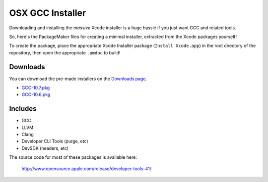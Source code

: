 OSX GCC Installer
=================

Downloading and installing the *massive* Xcode installer is a huge hassle
if you just want GCC and related tools.

So, here's the PackageMaker files for creating a minimal installer,
extracted from the Xcode packages yourself!

To create the package, place the appropriate Xcode Installer package
(``Install Xcode.app``) in the root directory of the repository, then open
the appropriate ``.pmdoc`` to build!

Downloads
---------

You can download the pre-made installers on the
`Downloads page <https://github.com/kennethreitz/osx-gcc-installer/downloads>`_.

* `GCC-10.7.pkg <https://github.com/downloads/kennethreitz/osx-gcc-installer/GCC-10.7.pkg>`_
* `GCC-10.6.pkg <https://github.com/downloads/kennethreitz/osx-gcc-installer/GCC-10.6.pkg>`_

Includes
--------

* GCC
* LLVM
* Clang
* Developer CLI Tools (purge, etc)
* DevSDK (headers, etc)

The source code for most of these packages is available here:

    http://www.opensource.apple.com/release/developer-tools-41/